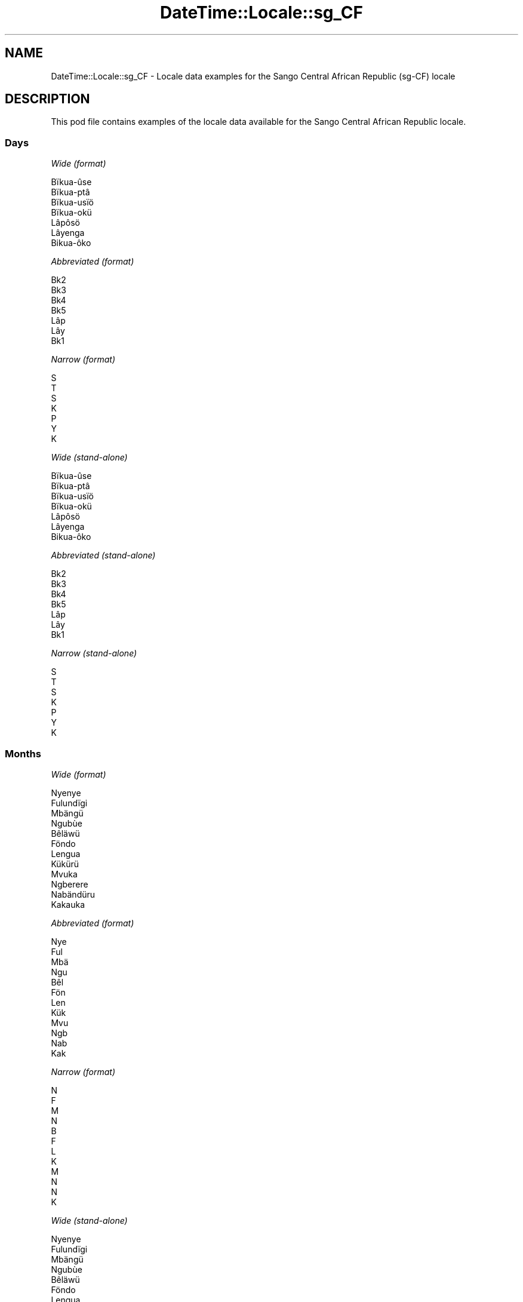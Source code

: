 .\" Automatically generated by Pod::Man 4.14 (Pod::Simple 3.43)
.\"
.\" Standard preamble:
.\" ========================================================================
.de Sp \" Vertical space (when we can't use .PP)
.if t .sp .5v
.if n .sp
..
.de Vb \" Begin verbatim text
.ft CW
.nf
.ne \\$1
..
.de Ve \" End verbatim text
.ft R
.fi
..
.\" Set up some character translations and predefined strings.  \*(-- will
.\" give an unbreakable dash, \*(PI will give pi, \*(L" will give a left
.\" double quote, and \*(R" will give a right double quote.  \*(C+ will
.\" give a nicer C++.  Capital omega is used to do unbreakable dashes and
.\" therefore won't be available.  \*(C` and \*(C' expand to `' in nroff,
.\" nothing in troff, for use with C<>.
.tr \(*W-
.ds C+ C\v'-.1v'\h'-1p'\s-2+\h'-1p'+\s0\v'.1v'\h'-1p'
.ie n \{\
.    ds -- \(*W-
.    ds PI pi
.    if (\n(.H=4u)&(1m=24u) .ds -- \(*W\h'-12u'\(*W\h'-12u'-\" diablo 10 pitch
.    if (\n(.H=4u)&(1m=20u) .ds -- \(*W\h'-12u'\(*W\h'-8u'-\"  diablo 12 pitch
.    ds L" ""
.    ds R" ""
.    ds C` ""
.    ds C' ""
'br\}
.el\{\
.    ds -- \|\(em\|
.    ds PI \(*p
.    ds L" ``
.    ds R" ''
.    ds C`
.    ds C'
'br\}
.\"
.\" Escape single quotes in literal strings from groff's Unicode transform.
.ie \n(.g .ds Aq \(aq
.el       .ds Aq '
.\"
.\" If the F register is >0, we'll generate index entries on stderr for
.\" titles (.TH), headers (.SH), subsections (.SS), items (.Ip), and index
.\" entries marked with X<> in POD.  Of course, you'll have to process the
.\" output yourself in some meaningful fashion.
.\"
.\" Avoid warning from groff about undefined register 'F'.
.de IX
..
.nr rF 0
.if \n(.g .if rF .nr rF 1
.if (\n(rF:(\n(.g==0)) \{\
.    if \nF \{\
.        de IX
.        tm Index:\\$1\t\\n%\t"\\$2"
..
.        if !\nF==2 \{\
.            nr % 0
.            nr F 2
.        \}
.    \}
.\}
.rr rF
.\" ========================================================================
.\"
.IX Title "DateTime::Locale::sg_CF 3"
.TH DateTime::Locale::sg_CF 3 "2023-11-04" "perl v5.36.0" "User Contributed Perl Documentation"
.\" For nroff, turn off justification.  Always turn off hyphenation; it makes
.\" way too many mistakes in technical documents.
.if n .ad l
.nh
.SH "NAME"
DateTime::Locale::sg_CF \- Locale data examples for the Sango Central African Republic (sg\-CF) locale
.SH "DESCRIPTION"
.IX Header "DESCRIPTION"
This pod file contains examples of the locale data available for the
Sango Central African Republic locale.
.SS "Days"
.IX Subsection "Days"
\fIWide (format)\fR
.IX Subsection "Wide (format)"
.PP
.Vb 7
\&  Bïkua\-ûse
\&  Bïkua\-ptâ
\&  Bïkua\-usïö
\&  Bïkua\-okü
\&  Lâpôsö
\&  Lâyenga
\&  Bikua\-ôko
.Ve
.PP
\fIAbbreviated (format)\fR
.IX Subsection "Abbreviated (format)"
.PP
.Vb 7
\&  Bk2
\&  Bk3
\&  Bk4
\&  Bk5
\&  Lâp
\&  Lây
\&  Bk1
.Ve
.PP
\fINarrow (format)\fR
.IX Subsection "Narrow (format)"
.PP
.Vb 7
\&  S
\&  T
\&  S
\&  K
\&  P
\&  Y
\&  K
.Ve
.PP
\fIWide (stand-alone)\fR
.IX Subsection "Wide (stand-alone)"
.PP
.Vb 7
\&  Bïkua\-ûse
\&  Bïkua\-ptâ
\&  Bïkua\-usïö
\&  Bïkua\-okü
\&  Lâpôsö
\&  Lâyenga
\&  Bikua\-ôko
.Ve
.PP
\fIAbbreviated (stand-alone)\fR
.IX Subsection "Abbreviated (stand-alone)"
.PP
.Vb 7
\&  Bk2
\&  Bk3
\&  Bk4
\&  Bk5
\&  Lâp
\&  Lây
\&  Bk1
.Ve
.PP
\fINarrow (stand-alone)\fR
.IX Subsection "Narrow (stand-alone)"
.PP
.Vb 7
\&  S
\&  T
\&  S
\&  K
\&  P
\&  Y
\&  K
.Ve
.SS "Months"
.IX Subsection "Months"
\fIWide (format)\fR
.IX Subsection "Wide (format)"
.PP
.Vb 12
\&  Nyenye
\&  Fulundïgi
\&  Mbängü
\&  Ngubùe
\&  Bêläwü
\&  Föndo
\&  Lengua
\&  Kükürü
\&  Mvuka
\&  Ngberere
\&  Nabändüru
\&  Kakauka
.Ve
.PP
\fIAbbreviated (format)\fR
.IX Subsection "Abbreviated (format)"
.PP
.Vb 12
\&  Nye
\&  Ful
\&  Mbä
\&  Ngu
\&  Bêl
\&  Fön
\&  Len
\&  Kük
\&  Mvu
\&  Ngb
\&  Nab
\&  Kak
.Ve
.PP
\fINarrow (format)\fR
.IX Subsection "Narrow (format)"
.PP
.Vb 12
\&  N
\&  F
\&  M
\&  N
\&  B
\&  F
\&  L
\&  K
\&  M
\&  N
\&  N
\&  K
.Ve
.PP
\fIWide (stand-alone)\fR
.IX Subsection "Wide (stand-alone)"
.PP
.Vb 12
\&  Nyenye
\&  Fulundïgi
\&  Mbängü
\&  Ngubùe
\&  Bêläwü
\&  Föndo
\&  Lengua
\&  Kükürü
\&  Mvuka
\&  Ngberere
\&  Nabändüru
\&  Kakauka
.Ve
.PP
\fIAbbreviated (stand-alone)\fR
.IX Subsection "Abbreviated (stand-alone)"
.PP
.Vb 12
\&  Nye
\&  Ful
\&  Mbä
\&  Ngu
\&  Bêl
\&  Fön
\&  Len
\&  Kük
\&  Mvu
\&  Ngb
\&  Nab
\&  Kak
.Ve
.PP
\fINarrow (stand-alone)\fR
.IX Subsection "Narrow (stand-alone)"
.PP
.Vb 12
\&  N
\&  F
\&  M
\&  N
\&  B
\&  F
\&  L
\&  K
\&  M
\&  N
\&  N
\&  K
.Ve
.SS "Quarters"
.IX Subsection "Quarters"
\fIWide (format)\fR
.IX Subsection "Wide (format)"
.PP
.Vb 4
\&  Fângbisïö ôko
\&  Fângbisïö ûse
\&  Fângbisïö otâ
\&  Fângbisïö usïö
.Ve
.PP
\fIAbbreviated (format)\fR
.IX Subsection "Abbreviated (format)"
.PP
.Vb 4
\&  F4–1
\&  F4–2
\&  F4–3
\&  F4–4
.Ve
.PP
\fINarrow (format)\fR
.IX Subsection "Narrow (format)"
.PP
.Vb 4
\&  1
\&  2
\&  3
\&  4
.Ve
.PP
\fIWide (stand-alone)\fR
.IX Subsection "Wide (stand-alone)"
.PP
.Vb 4
\&  Fângbisïö ôko
\&  Fângbisïö ûse
\&  Fângbisïö otâ
\&  Fângbisïö usïö
.Ve
.PP
\fIAbbreviated (stand-alone)\fR
.IX Subsection "Abbreviated (stand-alone)"
.PP
.Vb 4
\&  F4–1
\&  F4–2
\&  F4–3
\&  F4–4
.Ve
.PP
\fINarrow (stand-alone)\fR
.IX Subsection "Narrow (stand-alone)"
.PP
.Vb 4
\&  1
\&  2
\&  3
\&  4
.Ve
.SS "Eras"
.IX Subsection "Eras"
\fIWide (format)\fR
.IX Subsection "Wide (format)"
.PP
.Vb 2
\&  Kôzo na Krîstu
\&  Na pekô tî Krîstu
.Ve
.PP
\fIAbbreviated (format)\fR
.IX Subsection "Abbreviated (format)"
.PP
.Vb 2
\&  KnK
\&  NpK
.Ve
.PP
\fINarrow (format)\fR
.IX Subsection "Narrow (format)"
.PP
.Vb 2
\&  KnK
\&  NpK
.Ve
.SS "Date Formats"
.IX Subsection "Date Formats"
\fIFull\fR
.IX Subsection "Full"
.PP
.Vb 3
\&   2008\-02\-05T18:30:30 = Bïkua\-ptâ 5 Fulundïgi 2008
\&   1995\-12\-22T09:05:02 = Lâpôsö 22 Kakauka 1995
\&  \-0010\-09\-15T04:44:23 = Lâyenga 15 Mvuka \-10
.Ve
.PP
\fILong\fR
.IX Subsection "Long"
.PP
.Vb 3
\&   2008\-02\-05T18:30:30 = 5 Fulundïgi 2008
\&   1995\-12\-22T09:05:02 = 22 Kakauka 1995
\&  \-0010\-09\-15T04:44:23 = 15 Mvuka \-10
.Ve
.PP
\fIMedium\fR
.IX Subsection "Medium"
.PP
.Vb 3
\&   2008\-02\-05T18:30:30 = 5 Ful, 2008
\&   1995\-12\-22T09:05:02 = 22 Kak, 1995
\&  \-0010\-09\-15T04:44:23 = 15 Mvu, \-10
.Ve
.PP
\fIShort\fR
.IX Subsection "Short"
.PP
.Vb 3
\&   2008\-02\-05T18:30:30 = 5/2/2008
\&   1995\-12\-22T09:05:02 = 22/12/1995
\&  \-0010\-09\-15T04:44:23 = 15/9/\-10
.Ve
.SS "Time Formats"
.IX Subsection "Time Formats"
\fIFull\fR
.IX Subsection "Full"
.PP
.Vb 3
\&   2008\-02\-05T18:30:30 = 18:30:30 UTC
\&   1995\-12\-22T09:05:02 = 09:05:02 UTC
\&  \-0010\-09\-15T04:44:23 = 04:44:23 UTC
.Ve
.PP
\fILong\fR
.IX Subsection "Long"
.PP
.Vb 3
\&   2008\-02\-05T18:30:30 = 18:30:30 UTC
\&   1995\-12\-22T09:05:02 = 09:05:02 UTC
\&  \-0010\-09\-15T04:44:23 = 04:44:23 UTC
.Ve
.PP
\fIMedium\fR
.IX Subsection "Medium"
.PP
.Vb 3
\&   2008\-02\-05T18:30:30 = 18:30:30
\&   1995\-12\-22T09:05:02 = 09:05:02
\&  \-0010\-09\-15T04:44:23 = 04:44:23
.Ve
.PP
\fIShort\fR
.IX Subsection "Short"
.PP
.Vb 3
\&   2008\-02\-05T18:30:30 = 18:30
\&   1995\-12\-22T09:05:02 = 09:05
\&  \-0010\-09\-15T04:44:23 = 04:44
.Ve
.SS "Datetime Formats"
.IX Subsection "Datetime Formats"
\fIFull\fR
.IX Subsection "Full"
.PP
.Vb 3
\&   2008\-02\-05T18:30:30 = Bïkua\-ptâ 5 Fulundïgi 2008 18:30:30 UTC
\&   1995\-12\-22T09:05:02 = Lâpôsö 22 Kakauka 1995 09:05:02 UTC
\&  \-0010\-09\-15T04:44:23 = Lâyenga 15 Mvuka \-10 04:44:23 UTC
.Ve
.PP
\fILong\fR
.IX Subsection "Long"
.PP
.Vb 3
\&   2008\-02\-05T18:30:30 = 5 Fulundïgi 2008 18:30:30 UTC
\&   1995\-12\-22T09:05:02 = 22 Kakauka 1995 09:05:02 UTC
\&  \-0010\-09\-15T04:44:23 = 15 Mvuka \-10 04:44:23 UTC
.Ve
.PP
\fIMedium\fR
.IX Subsection "Medium"
.PP
.Vb 3
\&   2008\-02\-05T18:30:30 = 5 Ful, 2008 18:30:30
\&   1995\-12\-22T09:05:02 = 22 Kak, 1995 09:05:02
\&  \-0010\-09\-15T04:44:23 = 15 Mvu, \-10 04:44:23
.Ve
.PP
\fIShort\fR
.IX Subsection "Short"
.PP
.Vb 3
\&   2008\-02\-05T18:30:30 = 5/2/2008 18:30
\&   1995\-12\-22T09:05:02 = 22/12/1995 09:05
\&  \-0010\-09\-15T04:44:23 = 15/9/\-10 04:44
.Ve
.SS "Available Formats"
.IX Subsection "Available Formats"
\fIBh (h B)\fR
.IX Subsection "Bh (h B)"
.PP
.Vb 3
\&   2008\-02\-05T18:30:30 = 6 B
\&   1995\-12\-22T09:05:02 = 9 B
\&  \-0010\-09\-15T04:44:23 = 4 B
.Ve
.PP
\fIBhm (h:mm B)\fR
.IX Subsection "Bhm (h:mm B)"
.PP
.Vb 3
\&   2008\-02\-05T18:30:30 = 6:30 B
\&   1995\-12\-22T09:05:02 = 9:05 B
\&  \-0010\-09\-15T04:44:23 = 4:44 B
.Ve
.PP
\fIBhms (h:mm:ss B)\fR
.IX Subsection "Bhms (h:mm:ss B)"
.PP
.Vb 3
\&   2008\-02\-05T18:30:30 = 6:30:30 B
\&   1995\-12\-22T09:05:02 = 9:05:02 B
\&  \-0010\-09\-15T04:44:23 = 4:44:23 B
.Ve
.PP
\fIE (ccc)\fR
.IX Subsection "E (ccc)"
.PP
.Vb 3
\&   2008\-02\-05T18:30:30 = Bk3
\&   1995\-12\-22T09:05:02 = Lâp
\&  \-0010\-09\-15T04:44:23 = Lây
.Ve
.PP
\fIEBhm (E h:mm B)\fR
.IX Subsection "EBhm (E h:mm B)"
.PP
.Vb 3
\&   2008\-02\-05T18:30:30 = Bk3 6:30 B
\&   1995\-12\-22T09:05:02 = Lâp 9:05 B
\&  \-0010\-09\-15T04:44:23 = Lây 4:44 B
.Ve
.PP
\fIEBhms (E h:mm:ss B)\fR
.IX Subsection "EBhms (E h:mm:ss B)"
.PP
.Vb 3
\&   2008\-02\-05T18:30:30 = Bk3 6:30:30 B
\&   1995\-12\-22T09:05:02 = Lâp 9:05:02 B
\&  \-0010\-09\-15T04:44:23 = Lây 4:44:23 B
.Ve
.PP
\fIEHm (E HH:mm)\fR
.IX Subsection "EHm (E HH:mm)"
.PP
.Vb 3
\&   2008\-02\-05T18:30:30 = Bk3 18:30
\&   1995\-12\-22T09:05:02 = Lâp 09:05
\&  \-0010\-09\-15T04:44:23 = Lây 04:44
.Ve
.PP
\fIEHms (E HH:mm:ss)\fR
.IX Subsection "EHms (E HH:mm:ss)"
.PP
.Vb 3
\&   2008\-02\-05T18:30:30 = Bk3 18:30:30
\&   1995\-12\-22T09:05:02 = Lâp 09:05:02
\&  \-0010\-09\-15T04:44:23 = Lây 04:44:23
.Ve
.PP
\fIEd (d, E)\fR
.IX Subsection "Ed (d, E)"
.PP
.Vb 3
\&   2008\-02\-05T18:30:30 = 5, Bk3
\&   1995\-12\-22T09:05:02 = 22, Lâp
\&  \-0010\-09\-15T04:44:23 = 15, Lây
.Ve
.PP
\fIEhm (E h:mm a)\fR
.IX Subsection "Ehm (E h:mm a)"
.PP
.Vb 3
\&   2008\-02\-05T18:30:30 = Bk3 6:30 LK
\&   1995\-12\-22T09:05:02 = Lâp 9:05 ND
\&  \-0010\-09\-15T04:44:23 = Lây 4:44 ND
.Ve
.PP
\fIEhms (E h:mm:ss a)\fR
.IX Subsection "Ehms (E h:mm:ss a)"
.PP
.Vb 3
\&   2008\-02\-05T18:30:30 = Bk3 6:30:30 LK
\&   1995\-12\-22T09:05:02 = Lâp 9:05:02 ND
\&  \-0010\-09\-15T04:44:23 = Lây 4:44:23 ND
.Ve
.PP
\fIGy (G y)\fR
.IX Subsection "Gy (G y)"
.PP
.Vb 3
\&   2008\-02\-05T18:30:30 = NpK 2008
\&   1995\-12\-22T09:05:02 = NpK 1995
\&  \-0010\-09\-15T04:44:23 = KnK \-10
.Ve
.PP
\fIGyMMM (G y \s-1MMM\s0)\fR
.IX Subsection "GyMMM (G y MMM)"
.PP
.Vb 3
\&   2008\-02\-05T18:30:30 = NpK 2008 Ful
\&   1995\-12\-22T09:05:02 = NpK 1995 Kak
\&  \-0010\-09\-15T04:44:23 = KnK \-10 Mvu
.Ve
.PP
\fIGyMMMEd (G y \s-1MMM\s0 d, E)\fR
.IX Subsection "GyMMMEd (G y MMM d, E)"
.PP
.Vb 3
\&   2008\-02\-05T18:30:30 = NpK 2008 Ful 5, Bk3
\&   1995\-12\-22T09:05:02 = NpK 1995 Kak 22, Lâp
\&  \-0010\-09\-15T04:44:23 = KnK \-10 Mvu 15, Lây
.Ve
.PP
\fIGyMMMd (G y \s-1MMM\s0 d)\fR
.IX Subsection "GyMMMd (G y MMM d)"
.PP
.Vb 3
\&   2008\-02\-05T18:30:30 = NpK 2008 Ful 5
\&   1995\-12\-22T09:05:02 = NpK 1995 Kak 22
\&  \-0010\-09\-15T04:44:23 = KnK \-10 Mvu 15
.Ve
.PP
\fIGyMd (\s-1GGGGG\s0 y\-MM-dd)\fR
.IX Subsection "GyMd (GGGGG y-MM-dd)"
.PP
.Vb 3
\&   2008\-02\-05T18:30:30 = NpK 2008\-02\-05
\&   1995\-12\-22T09:05:02 = NpK 1995\-12\-22
\&  \-0010\-09\-15T04:44:23 = KnK \-10\-09\-15
.Ve
.PP
\fIH (\s-1HH\s0)\fR
.IX Subsection "H (HH)"
.PP
.Vb 3
\&   2008\-02\-05T18:30:30 = 18
\&   1995\-12\-22T09:05:02 = 09
\&  \-0010\-09\-15T04:44:23 = 04
.Ve
.PP
\fIHm (HH:mm)\fR
.IX Subsection "Hm (HH:mm)"
.PP
.Vb 3
\&   2008\-02\-05T18:30:30 = 18:30
\&   1995\-12\-22T09:05:02 = 09:05
\&  \-0010\-09\-15T04:44:23 = 04:44
.Ve
.PP
\fIHms (HH:mm:ss)\fR
.IX Subsection "Hms (HH:mm:ss)"
.PP
.Vb 3
\&   2008\-02\-05T18:30:30 = 18:30:30
\&   1995\-12\-22T09:05:02 = 09:05:02
\&  \-0010\-09\-15T04:44:23 = 04:44:23
.Ve
.PP
\fIHmsv (HH:mm:ss v)\fR
.IX Subsection "Hmsv (HH:mm:ss v)"
.PP
.Vb 3
\&   2008\-02\-05T18:30:30 = 18:30:30 UTC
\&   1995\-12\-22T09:05:02 = 09:05:02 UTC
\&  \-0010\-09\-15T04:44:23 = 04:44:23 UTC
.Ve
.PP
\fIHmv (HH:mm v)\fR
.IX Subsection "Hmv (HH:mm v)"
.PP
.Vb 3
\&   2008\-02\-05T18:30:30 = 18:30 UTC
\&   1995\-12\-22T09:05:02 = 09:05 UTC
\&  \-0010\-09\-15T04:44:23 = 04:44 UTC
.Ve
.PP
\fIM (M)\fR
.IX Subsection "M (M)"
.PP
.Vb 3
\&   2008\-02\-05T18:30:30 = 2
\&   1995\-12\-22T09:05:02 = 12
\&  \-0010\-09\-15T04:44:23 = 9
.Ve
.PP
\fIMEd (MM-dd, E)\fR
.IX Subsection "MEd (MM-dd, E)"
.PP
.Vb 3
\&   2008\-02\-05T18:30:30 = 02\-05, Bk3
\&   1995\-12\-22T09:05:02 = 12\-22, Lâp
\&  \-0010\-09\-15T04:44:23 = 09\-15, Lây
.Ve
.PP
\fI\s-1MMM\s0 (\s-1MMM\s0)\fR
.IX Subsection "MMM (MMM)"
.PP
.Vb 3
\&   2008\-02\-05T18:30:30 = Ful
\&   1995\-12\-22T09:05:02 = Kak
\&  \-0010\-09\-15T04:44:23 = Mvu
.Ve
.PP
\fIMMMEd (E d \s-1MMM\s0)\fR
.IX Subsection "MMMEd (E d MMM)"
.PP
.Vb 3
\&   2008\-02\-05T18:30:30 = Bk3 5 Ful
\&   1995\-12\-22T09:05:02 = Lâp 22 Kak
\&  \-0010\-09\-15T04:44:23 = Lây 15 Mvu
.Ve
.PP
\fIMMMMEd (E d \s-1MMMM\s0)\fR
.IX Subsection "MMMMEd (E d MMMM)"
.PP
.Vb 3
\&   2008\-02\-05T18:30:30 = Bk3 5 Fulundïgi
\&   1995\-12\-22T09:05:02 = Lâp 22 Kakauka
\&  \-0010\-09\-15T04:44:23 = Lây 15 Mvuka
.Ve
.PP
\fIMMMMW-count-other ('week' W 'of' \s-1MMMM\s0)\fR
.IX Subsection "MMMMW-count-other ('week' W 'of' MMMM)"
.PP
.Vb 3
\&   2008\-02\-05T18:30:30 = week 1 of Fulundïgi
\&   1995\-12\-22T09:05:02 = week 3 of Kakauka
\&  \-0010\-09\-15T04:44:23 = week 2 of Mvuka
.Ve
.PP
\fIMMMMd (d \s-1MMMM\s0)\fR
.IX Subsection "MMMMd (d MMMM)"
.PP
.Vb 3
\&   2008\-02\-05T18:30:30 = 5 Fulundïgi
\&   1995\-12\-22T09:05:02 = 22 Kakauka
\&  \-0010\-09\-15T04:44:23 = 15 Mvuka
.Ve
.PP
\fIMMMd (d \s-1MMM\s0)\fR
.IX Subsection "MMMd (d MMM)"
.PP
.Vb 3
\&   2008\-02\-05T18:30:30 = 5 Ful
\&   1995\-12\-22T09:05:02 = 22 Kak
\&  \-0010\-09\-15T04:44:23 = 15 Mvu
.Ve
.PP
\fIMMd (d/MM)\fR
.IX Subsection "MMd (d/MM)"
.PP
.Vb 3
\&   2008\-02\-05T18:30:30 = 5/02
\&   1995\-12\-22T09:05:02 = 22/12
\&  \-0010\-09\-15T04:44:23 = 15/09
.Ve
.PP
\fIMMdd (dd/MM)\fR
.IX Subsection "MMdd (dd/MM)"
.PP
.Vb 3
\&   2008\-02\-05T18:30:30 = 05/02
\&   1995\-12\-22T09:05:02 = 22/12
\&  \-0010\-09\-15T04:44:23 = 15/09
.Ve
.PP
\fIMd (d/M)\fR
.IX Subsection "Md (d/M)"
.PP
.Vb 3
\&   2008\-02\-05T18:30:30 = 5/2
\&   1995\-12\-22T09:05:02 = 22/12
\&  \-0010\-09\-15T04:44:23 = 15/9
.Ve
.PP
\fId (d)\fR
.IX Subsection "d (d)"
.PP
.Vb 3
\&   2008\-02\-05T18:30:30 = 5
\&   1995\-12\-22T09:05:02 = 22
\&  \-0010\-09\-15T04:44:23 = 15
.Ve
.PP
\fIh (h a)\fR
.IX Subsection "h (h a)"
.PP
.Vb 3
\&   2008\-02\-05T18:30:30 = 6 LK
\&   1995\-12\-22T09:05:02 = 9 ND
\&  \-0010\-09\-15T04:44:23 = 4 ND
.Ve
.PP
\fIhm (h:mm a)\fR
.IX Subsection "hm (h:mm a)"
.PP
.Vb 3
\&   2008\-02\-05T18:30:30 = 6:30 LK
\&   1995\-12\-22T09:05:02 = 9:05 ND
\&  \-0010\-09\-15T04:44:23 = 4:44 ND
.Ve
.PP
\fIhms (h:mm:ss a)\fR
.IX Subsection "hms (h:mm:ss a)"
.PP
.Vb 3
\&   2008\-02\-05T18:30:30 = 6:30:30 LK
\&   1995\-12\-22T09:05:02 = 9:05:02 ND
\&  \-0010\-09\-15T04:44:23 = 4:44:23 ND
.Ve
.PP
\fIhmsv (h:mm:ss a v)\fR
.IX Subsection "hmsv (h:mm:ss a v)"
.PP
.Vb 3
\&   2008\-02\-05T18:30:30 = 6:30:30 LK UTC
\&   1995\-12\-22T09:05:02 = 9:05:02 ND UTC
\&  \-0010\-09\-15T04:44:23 = 4:44:23 ND UTC
.Ve
.PP
\fIhmv (h:mm a v)\fR
.IX Subsection "hmv (h:mm a v)"
.PP
.Vb 3
\&   2008\-02\-05T18:30:30 = 6:30 LK UTC
\&   1995\-12\-22T09:05:02 = 9:05 ND UTC
\&  \-0010\-09\-15T04:44:23 = 4:44 ND UTC
.Ve
.PP
\fIms (m:ss)\fR
.IX Subsection "ms (m:ss)"
.PP
.Vb 3
\&   2008\-02\-05T18:30:30 = 30:30
\&   1995\-12\-22T09:05:02 = 5:02
\&  \-0010\-09\-15T04:44:23 = 44:23
.Ve
.PP
\fIy (y)\fR
.IX Subsection "y (y)"
.PP
.Vb 3
\&   2008\-02\-05T18:30:30 = 2008
\&   1995\-12\-22T09:05:02 = 1995
\&  \-0010\-09\-15T04:44:23 = \-10
.Ve
.PP
\fIyM (M/y)\fR
.IX Subsection "yM (M/y)"
.PP
.Vb 3
\&   2008\-02\-05T18:30:30 = 2/2008
\&   1995\-12\-22T09:05:02 = 12/1995
\&  \-0010\-09\-15T04:44:23 = 9/\-10
.Ve
.PP
\fIyMEd (E d/M/y)\fR
.IX Subsection "yMEd (E d/M/y)"
.PP
.Vb 3
\&   2008\-02\-05T18:30:30 = Bk3 5/2/2008
\&   1995\-12\-22T09:05:02 = Lâp 22/12/1995
\&  \-0010\-09\-15T04:44:23 = Lây 15/9/\-10
.Ve
.PP
\fIyMMM (\s-1MMM\s0 y)\fR
.IX Subsection "yMMM (MMM y)"
.PP
.Vb 3
\&   2008\-02\-05T18:30:30 = Ful 2008
\&   1995\-12\-22T09:05:02 = Kak 1995
\&  \-0010\-09\-15T04:44:23 = Mvu \-10
.Ve
.PP
\fIyMMMEd (E d \s-1MMM\s0 y)\fR
.IX Subsection "yMMMEd (E d MMM y)"
.PP
.Vb 3
\&   2008\-02\-05T18:30:30 = Bk3 5 Ful 2008
\&   1995\-12\-22T09:05:02 = Lâp 22 Kak 1995
\&  \-0010\-09\-15T04:44:23 = Lây 15 Mvu \-10
.Ve
.PP
\fIyMMMM (\s-1MMMM\s0 y)\fR
.IX Subsection "yMMMM (MMMM y)"
.PP
.Vb 3
\&   2008\-02\-05T18:30:30 = Fulundïgi 2008
\&   1995\-12\-22T09:05:02 = Kakauka 1995
\&  \-0010\-09\-15T04:44:23 = Mvuka \-10
.Ve
.PP
\fIyMMMd (y \s-1MMM\s0 d)\fR
.IX Subsection "yMMMd (y MMM d)"
.PP
.Vb 3
\&   2008\-02\-05T18:30:30 = 2008 Ful 5
\&   1995\-12\-22T09:05:02 = 1995 Kak 22
\&  \-0010\-09\-15T04:44:23 = \-10 Mvu 15
.Ve
.PP
\fIyMd (y\-MM-dd)\fR
.IX Subsection "yMd (y-MM-dd)"
.PP
.Vb 3
\&   2008\-02\-05T18:30:30 = 2008\-02\-05
\&   1995\-12\-22T09:05:02 = 1995\-12\-22
\&  \-0010\-09\-15T04:44:23 = \-10\-09\-15
.Ve
.PP
\fIyQQQ (\s-1QQQ\s0 y)\fR
.IX Subsection "yQQQ (QQQ y)"
.PP
.Vb 3
\&   2008\-02\-05T18:30:30 = F4–1 2008
\&   1995\-12\-22T09:05:02 = F4–4 1995
\&  \-0010\-09\-15T04:44:23 = F4–3 \-10
.Ve
.PP
\fIyQQQQ (\s-1QQQQ\s0 y)\fR
.IX Subsection "yQQQQ (QQQQ y)"
.PP
.Vb 3
\&   2008\-02\-05T18:30:30 = Fângbisïö ôko 2008
\&   1995\-12\-22T09:05:02 = Fângbisïö usïö 1995
\&  \-0010\-09\-15T04:44:23 = Fângbisïö otâ \-10
.Ve
.PP
\fIyw-count-other ('week' w 'of' Y)\fR
.IX Subsection "yw-count-other ('week' w 'of' Y)"
.PP
.Vb 3
\&   2008\-02\-05T18:30:30 = week 6 of 2008
\&   1995\-12\-22T09:05:02 = week 51 of 1995
\&  \-0010\-09\-15T04:44:23 = week 37 of \-10
.Ve
.SS "Miscellaneous"
.IX Subsection "Miscellaneous"
\fIPrefers 24 hour time?\fR
.IX Subsection "Prefers 24 hour time?"
.PP
Yes
.PP
\fILocal first day of the week\fR
.IX Subsection "Local first day of the week"
.PP
1 (Bïkua\-ûse)
.SS "Strftime Patterns"
.IX Subsection "Strftime Patterns"
\fI\f(CI%c\fI (%a \f(CI%b\fI \f(CI%e\fI \f(CI%H:\fI%M:%S \f(CI%Y\fI) \- date time format\fR
.IX Subsection "%c (%a %b %e %H:%M:%S %Y) - date time format"
.PP
.Vb 3
\&   2008\-02\-05T18:30:30 = Bk3 Ful  5 18:30:30 2008
\&   1995\-12\-22T09:05:02 = Lâp Kak 22 09:05:02 1995
\&  \-0010\-09\-15T04:44:23 = Lây Mvu 15 04:44:23 \-10
.Ve
.PP
\fI\f(CI%x\fI (%m/%d/%y) \- date format\fR
.IX Subsection "%x (%m/%d/%y) - date format"
.PP
.Vb 3
\&   2008\-02\-05T18:30:30 = 02/05/08
\&   1995\-12\-22T09:05:02 = 12/22/95
\&  \-0010\-09\-15T04:44:23 = 09/15/10
.Ve
.PP
\fI\f(CI%X\fI (%H:%M:%S) \- time format\fR
.IX Subsection "%X (%H:%M:%S) - time format"
.PP
.Vb 3
\&   2008\-02\-05T18:30:30 = 18:30:30
\&   1995\-12\-22T09:05:02 = 09:05:02
\&  \-0010\-09\-15T04:44:23 = 04:44:23
.Ve
.SH "SUPPORT"
.IX Header "SUPPORT"
See DateTime::Locale.

